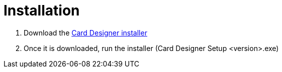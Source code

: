 = Installation

1. Download the link:https://github.com/casusludi/card-designer/releases/[Card Designer installer]
2. Once it is downloaded, run the installer (Card Designer Setup <version>.exe)